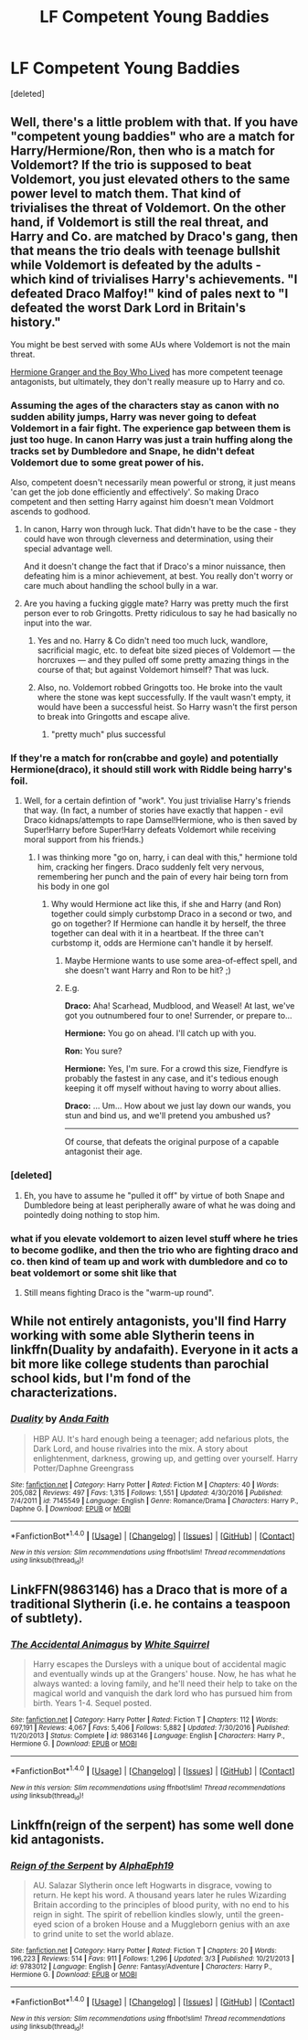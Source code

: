 #+TITLE: LF Competent Young Baddies

* LF Competent Young Baddies
:PROPERTIES:
:Score: 13
:DateUnix: 1490362553.0
:DateShort: 2017-Mar-24
:FlairText: Request
:END:
[deleted]


** Well, there's a little problem with that. If you have "competent young baddies" who are a match for Harry/Hermione/Ron, then who is a match for Voldemort? If the trio is supposed to beat Voldemort, you just elevated others to the same power level to match them. That kind of trivialises the threat of Voldemort. On the other hand, if Voldemort is still the real threat, and Harry and Co. are matched by Draco's gang, then that means the trio deals with teenage bullshit while Voldemort is defeated by the adults - which kind of trivialises Harry's achievements. "I defeated Draco Malfoy!" kind of pales next to "I defeated the worst Dark Lord in Britain's history."

You might be best served with some AUs where Voldemort is not the main threat.

[[https://www.tthfanfic.org/story.php?no=30822][Hermione Granger and the Boy Who Lived]] has more competent teenage antagonists, but ultimately, they don't really measure up to Harry and co.
:PROPERTIES:
:Author: Starfox5
:Score: 11
:DateUnix: 1490369612.0
:DateShort: 2017-Mar-24
:END:

*** Assuming the ages of the characters stay as canon with no sudden ability jumps, Harry was never going to defeat Voldemort in a fair fight. The experience gap between them is just too huge. In canon Harry was just a train huffing along the tracks set by Dumbledore and Snape, he didn't defeat Voldemort due to some great power of his.

Also, competent doesn't necessarily mean powerful or strong, it just means 'can get the job done efficiently and effectively'. So making Draco competent and then setting Harry against him doesn't mean Voldmort ascends to godhood.
:PROPERTIES:
:Author: Firesword5
:Score: 3
:DateUnix: 1490389817.0
:DateShort: 2017-Mar-25
:END:

**** In canon, Harry won through luck. That didn't have to be the case - they could have won through cleverness and determination, using their special advantage well.

And it doesn't change the fact that if Draco's a minor nuissance, then defeating him is a minor achievement, at best. You really don't worry or care much about handling the school bully in a war.
:PROPERTIES:
:Author: Starfox5
:Score: 6
:DateUnix: 1490392811.0
:DateShort: 2017-Mar-25
:END:


**** Are you having a fucking giggle mate? Harry was pretty much the first person ever to rob Gringotts. Pretty ridiculous to say he had basically no input into the war.
:PROPERTIES:
:Author: blastedt
:Score: 1
:DateUnix: 1490480314.0
:DateShort: 2017-Mar-26
:END:

***** Yes and no. Harry & Co didn't need too much luck, wandlore, sacrificial magic, etc. to defeat bite sized pieces of Voldemort --- the horcruxes --- and they pulled off some pretty amazing things in the course of that; but against Voldemort himself? That was luck.
:PROPERTIES:
:Author: turbinicarpus
:Score: 2
:DateUnix: 1490509778.0
:DateShort: 2017-Mar-26
:END:


***** Also, no. Voldemort robbed Gringotts too. He broke into the vault where the stone was kept successfully. If the vault wasn't empty, it would have been a successful heist. So Harry wasn't the first person to break into Gringotts and escape alive.
:PROPERTIES:
:Author: Firesword5
:Score: 1
:DateUnix: 1490517421.0
:DateShort: 2017-Mar-26
:END:

****** "pretty much" plus successful
:PROPERTIES:
:Author: blastedt
:Score: 1
:DateUnix: 1490543785.0
:DateShort: 2017-Mar-26
:END:


*** If they're a match for ron(crabbe and goyle) and potentially Hermione(draco), it should still work with Riddle being harry's foil.
:PROPERTIES:
:Author: viol8er
:Score: 3
:DateUnix: 1490370710.0
:DateShort: 2017-Mar-24
:END:

**** Well, for a certain defintion of "work". You just trivialise Harry's friends that way. (In fact, a number of stories have exactly that happen - evil Draco kidnaps/attempts to rape Damsel!Hermione, who is then saved by Super!Harry before Super!Harry defeats Voldemort while receiving moral support from his friends.)
:PROPERTIES:
:Author: Starfox5
:Score: 4
:DateUnix: 1490371141.0
:DateShort: 2017-Mar-24
:END:

***** I was thinking more "go on, harry, i can deal with this," hermione told him, cracking her fingers. Draco suddenly felt very nervous, remembering her punch and the pain of every hair being torn from his body in one gol
:PROPERTIES:
:Author: viol8er
:Score: 2
:DateUnix: 1490371404.0
:DateShort: 2017-Mar-24
:END:

****** Why would Hermione act like this, if she and Harry (and Ron) together could simply curbstomp Draco in a second or two, and go on together? If Hermione can handle it by herself, the three together can deal with it in a heartbeat. If the three can't curbstomp it, odds are Hermione can't handle it by herself.
:PROPERTIES:
:Author: Starfox5
:Score: 2
:DateUnix: 1490371967.0
:DateShort: 2017-Mar-24
:END:

******* Maybe Hermione wants to use some area-of-effect spell, and she doesn't want Harry and Ron to be hit? ;)
:PROPERTIES:
:Author: turbinicarpus
:Score: 2
:DateUnix: 1490381080.0
:DateShort: 2017-Mar-24
:END:


******* E.g.

*Draco:* Aha! Scarhead, Mudblood, and Weasel! At last, we've got you outnumbered four to one! Surrender, or prepare to...

*Hermione:* You go on ahead. I'll catch up with you.

*Ron:* You sure?

*Hermione:* Yes, I'm sure. For a crowd this size, Fiendfyre is probably the fastest in any case, and it's tedious enough keeping it off myself without having to worry about allies.

*Draco:* ... Um... How about we just lay down our wands, you stun and bind us, and we'll pretend you ambushed us?

--------------

Of course, that defeats the original purpose of a capable antagonist their age.
:PROPERTIES:
:Author: turbinicarpus
:Score: 2
:DateUnix: 1490510685.0
:DateShort: 2017-Mar-26
:END:


*** [deleted]
:PROPERTIES:
:Score: 2
:DateUnix: 1490372406.0
:DateShort: 2017-Mar-24
:END:

**** Eh, you have to assume he "pulled it off" by virtue of both Snape and Dumbledore being at least peripherally aware of what he was doing and pointedly doing nothing to stop him.
:PROPERTIES:
:Author: T0lias
:Score: 7
:DateUnix: 1490387634.0
:DateShort: 2017-Mar-25
:END:


*** what if you elevate voldemort to aizen level stuff where he tries to become godlike, and then the trio who are fighting draco and co. then kind of team up and work with dumbledore and co to beat voldemort or some shit like that
:PROPERTIES:
:Author: LoL_KK
:Score: 1
:DateUnix: 1490396631.0
:DateShort: 2017-Mar-25
:END:

**** Still means fighting Draco is the "warm-up round".
:PROPERTIES:
:Author: Starfox5
:Score: 1
:DateUnix: 1490424995.0
:DateShort: 2017-Mar-25
:END:


** While not entirely antagonists, you'll find Harry working with some able Slytherin teens in linkffn(Duality by andafaith). Everyone in it acts a bit more like college students than parochial school kids, but I'm fond of the characterizations.
:PROPERTIES:
:Author: wordhammer
:Score: 3
:DateUnix: 1490382425.0
:DateShort: 2017-Mar-24
:END:

*** [[http://www.fanfiction.net/s/7145549/1/][*/Duality/*]] by [[https://www.fanfiction.net/u/1191684/Anda-Faith][/Anda Faith/]]

#+begin_quote
  HBP AU. It's hard enough being a teenager; add nefarious plots, the Dark Lord, and house rivalries into the mix. A story about enlightenment, darkness, growing up, and getting over yourself. Harry Potter/Daphne Greengrass
#+end_quote

^{/Site/: [[http://www.fanfiction.net/][fanfiction.net]] *|* /Category/: Harry Potter *|* /Rated/: Fiction M *|* /Chapters/: 40 *|* /Words/: 205,082 *|* /Reviews/: 497 *|* /Favs/: 1,315 *|* /Follows/: 1,551 *|* /Updated/: 4/30/2016 *|* /Published/: 7/4/2011 *|* /id/: 7145549 *|* /Language/: English *|* /Genre/: Romance/Drama *|* /Characters/: Harry P., Daphne G. *|* /Download/: [[http://www.ff2ebook.com/old/ffn-bot/index.php?id=7145549&source=ff&filetype=epub][EPUB]] or [[http://www.ff2ebook.com/old/ffn-bot/index.php?id=7145549&source=ff&filetype=mobi][MOBI]]}

--------------

*FanfictionBot*^{1.4.0} *|* [[[https://github.com/tusing/reddit-ffn-bot/wiki/Usage][Usage]]] | [[[https://github.com/tusing/reddit-ffn-bot/wiki/Changelog][Changelog]]] | [[[https://github.com/tusing/reddit-ffn-bot/issues/][Issues]]] | [[[https://github.com/tusing/reddit-ffn-bot/][GitHub]]] | [[[https://www.reddit.com/message/compose?to=tusing][Contact]]]

^{/New in this version: Slim recommendations using/ ffnbot!slim! /Thread recommendations using/ linksub(thread_id)!}
:PROPERTIES:
:Author: FanfictionBot
:Score: 1
:DateUnix: 1490382466.0
:DateShort: 2017-Mar-24
:END:


** LinkFFN(9863146) has a Draco that is more of a traditional Slytherin (i.e. he contains a teaspoon of subtlety).
:PROPERTIES:
:Author: bgottfried91
:Score: 1
:DateUnix: 1490409596.0
:DateShort: 2017-Mar-25
:END:

*** [[http://www.fanfiction.net/s/9863146/1/][*/The Accidental Animagus/*]] by [[https://www.fanfiction.net/u/5339762/White-Squirrel][/White Squirrel/]]

#+begin_quote
  Harry escapes the Dursleys with a unique bout of accidental magic and eventually winds up at the Grangers' house. Now, he has what he always wanted: a loving family, and he'll need their help to take on the magical world and vanquish the dark lord who has pursued him from birth. Years 1-4. Sequel posted.
#+end_quote

^{/Site/: [[http://www.fanfiction.net/][fanfiction.net]] *|* /Category/: Harry Potter *|* /Rated/: Fiction T *|* /Chapters/: 112 *|* /Words/: 697,191 *|* /Reviews/: 4,067 *|* /Favs/: 5,406 *|* /Follows/: 5,882 *|* /Updated/: 7/30/2016 *|* /Published/: 11/20/2013 *|* /Status/: Complete *|* /id/: 9863146 *|* /Language/: English *|* /Characters/: Harry P., Hermione G. *|* /Download/: [[http://www.ff2ebook.com/old/ffn-bot/index.php?id=9863146&source=ff&filetype=epub][EPUB]] or [[http://www.ff2ebook.com/old/ffn-bot/index.php?id=9863146&source=ff&filetype=mobi][MOBI]]}

--------------

*FanfictionBot*^{1.4.0} *|* [[[https://github.com/tusing/reddit-ffn-bot/wiki/Usage][Usage]]] | [[[https://github.com/tusing/reddit-ffn-bot/wiki/Changelog][Changelog]]] | [[[https://github.com/tusing/reddit-ffn-bot/issues/][Issues]]] | [[[https://github.com/tusing/reddit-ffn-bot/][GitHub]]] | [[[https://www.reddit.com/message/compose?to=tusing][Contact]]]

^{/New in this version: Slim recommendations using/ ffnbot!slim! /Thread recommendations using/ linksub(thread_id)!}
:PROPERTIES:
:Author: FanfictionBot
:Score: 1
:DateUnix: 1490409621.0
:DateShort: 2017-Mar-25
:END:


** Linkffn(reign of the serpent) has some well done kid antagonists.
:PROPERTIES:
:Score: 1
:DateUnix: 1490464032.0
:DateShort: 2017-Mar-25
:END:

*** [[http://www.fanfiction.net/s/9783012/1/][*/Reign of the Serpent/*]] by [[https://www.fanfiction.net/u/2933548/AlphaEph19][/AlphaEph19/]]

#+begin_quote
  AU. Salazar Slytherin once left Hogwarts in disgrace, vowing to return. He kept his word. A thousand years later he rules Wizarding Britain according to the principles of blood purity, with no end to his reign in sight. The spirit of rebellion kindles slowly, until the green-eyed scion of a broken House and a Muggleborn genius with an axe to grind unite to set the world ablaze.
#+end_quote

^{/Site/: [[http://www.fanfiction.net/][fanfiction.net]] *|* /Category/: Harry Potter *|* /Rated/: Fiction T *|* /Chapters/: 20 *|* /Words/: 196,223 *|* /Reviews/: 514 *|* /Favs/: 911 *|* /Follows/: 1,296 *|* /Updated/: 3/3 *|* /Published/: 10/21/2013 *|* /id/: 9783012 *|* /Language/: English *|* /Genre/: Fantasy/Adventure *|* /Characters/: Harry P., Hermione G. *|* /Download/: [[http://www.ff2ebook.com/old/ffn-bot/index.php?id=9783012&source=ff&filetype=epub][EPUB]] or [[http://www.ff2ebook.com/old/ffn-bot/index.php?id=9783012&source=ff&filetype=mobi][MOBI]]}

--------------

*FanfictionBot*^{1.4.0} *|* [[[https://github.com/tusing/reddit-ffn-bot/wiki/Usage][Usage]]] | [[[https://github.com/tusing/reddit-ffn-bot/wiki/Changelog][Changelog]]] | [[[https://github.com/tusing/reddit-ffn-bot/issues/][Issues]]] | [[[https://github.com/tusing/reddit-ffn-bot/][GitHub]]] | [[[https://www.reddit.com/message/compose?to=tusing][Contact]]]

^{/New in this version: Slim recommendations using/ ffnbot!slim! /Thread recommendations using/ linksub(thread_id)!}
:PROPERTIES:
:Author: FanfictionBot
:Score: 1
:DateUnix: 1490464065.0
:DateShort: 2017-Mar-25
:END:

